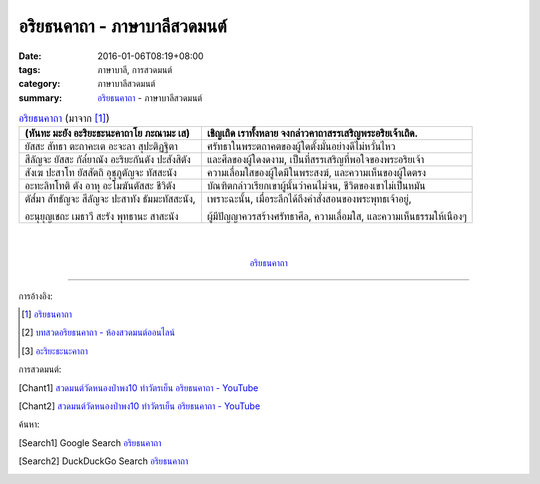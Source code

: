อริยธนคาถา - ภาษาบาลีสวดมนต์
############################

:date: 2016-01-06T08:19+08:00
:tags: ภาษาบาลี, การสวดมนต์
:category: ภาษาบาลีสวดมนต์
:summary: `อริยธนคาถา`_ - ภาษาบาลีสวดมนต์


.. list-table:: `อริยธนคาถา`_ (มาจาก [1]_)
   :header-rows: 1
   :class: table-syntax-diff

   * - (หันทะ มะยัง อะริยะธะนะคาถาโย ภะณามะ เส)

     - เชิญเถิด เราทั้งหลาย จงกล่าวคาถาสรรเสริญพระอริยเจ้าเถิด.

   * - ยัสสะ สัทธา ตะถาคะเต อะจะลา สุปะติฏฐิตา

     - ศรัทธาในพระตถาคตของผู้ใดตั้งมั่นอย่างดีไม่หวั่นไหว

   * - สีลัญจะ ยัสสะ กัล๎ยาณัง อะริยะกันตัง ปะสังสิตัง

     - และศีลของผู้ใดงดงาม, เป็นที่สรรเสริญที่พอใจของพระอริยเจ้า

   * - สังเฆ ปะสาโท ยัสสัตถิ อุชุภูตัญจะ ทัสสะนัง

     - ความเลื่อมใสของผู้ใดมีในพระสงฆ์, และความเห็นของผู้ใดตรง

   * - อะทะลิทโทติ ตัง อาหุ อะโมฆันตัสสะ ชีวิตัง

     - บัณฑิตกล่าวเรียกเขาผู้นั้นว่าคนไม่จน, ชีวิตของเขาไม่เป็นหมัน

   * - ตัส๎มา สัทธัญจะ สีลัญจะ ปะสาทัง ธัมมะทัสสะนัง,

       อะนุยุญเชถะ เมธาวี สะรัง พุทธานะ สาสะนัง

     - เพราะฉะนั้น, เมื่อระลึกได้ถึงคำสั่งสอนของพระพุทธเจ้าอยู่,

       ผู้มีปัญญาควรสร้างศรัทธาศีล, ความเลื่อมใส, และความเห็นธรรมให้เนืองๆ

|
|

.. container:: align-center video-container

  .. raw:: html

    <iframe width="560" height="315" src="https://www.youtube.com/embed/BwRHUCVjNFE?list=PLuVwelYmWVCct5qxla2yuR83ORODMZeES" frameborder="0" allowfullscreen></iframe>

.. container:: align-center video-container-description

  `อริยธนคาถา`_


----

การอ้างอิง:

.. [1] `อริยธนคาถา <http://www.aia.or.th/prayer33.htm>`_

.. [2] `บทสวดอริยธนคาถา - ห้องสวดมนต์ออนไลน์ <https://sites.google.com/site/pradhatchedeenoy/bth-swd-xriy-thn-khatha>`_

.. [3] `อะริยะธะนะคาถา <http://www.wattongnai.com/602945/%E0%B8%AD%E0%B8%B0%E0%B8%A3%E0%B8%B4%E0%B8%A2%E0%B8%B0%E0%B8%98%E0%B8%B0%E0%B8%99%E0%B8%B0%E0%B8%84%E0%B8%B2%E0%B8%96%E0%B8%B2>`__



การสวดมนต์:

.. [Chant1] `สวดมนต์วัดหนองป่าพง10 ทำวัตรเย็น  อริยธนคาถา - YouTube <https://www.youtube.com/watch?v=BwRHUCVjNFE&list=PLuVwelYmWVCct5qxla2yuR83ORODMZeES&index=10>`__

.. [Chant2] `สวดมนต์วัดหนองป่าพง10 ทำวัตรเย็น อริยธนคาถา - YouTube <https://www.youtube.com/watch?v=WUk_udRNFC8&index=16&list=PLkXhPQ5Akl5hfOv9HoyH_m6N-RE49t-td>`_



ค้นหา:

.. [Search1] Google Search `อริยธนคาถา <https://www.google.com/search?q=%E0%B8%AD%E0%B8%A3%E0%B8%B4%E0%B8%A2%E0%B8%98%E0%B8%99%E0%B8%84%E0%B8%B2%E0%B8%96%E0%B8%B2>`__

.. [Search2] DuckDuckGo Search `อริยธนคาถา <https://duckduckgo.com/?q=%E0%B8%AD%E0%B8%A3%E0%B8%B4%E0%B8%A2%E0%B8%98%E0%B8%99%E0%B8%84%E0%B8%B2%E0%B8%96%E0%B8%B2>`__



.. _อริยธนคาถา: http://www.aia.or.th/prayer33.htm
